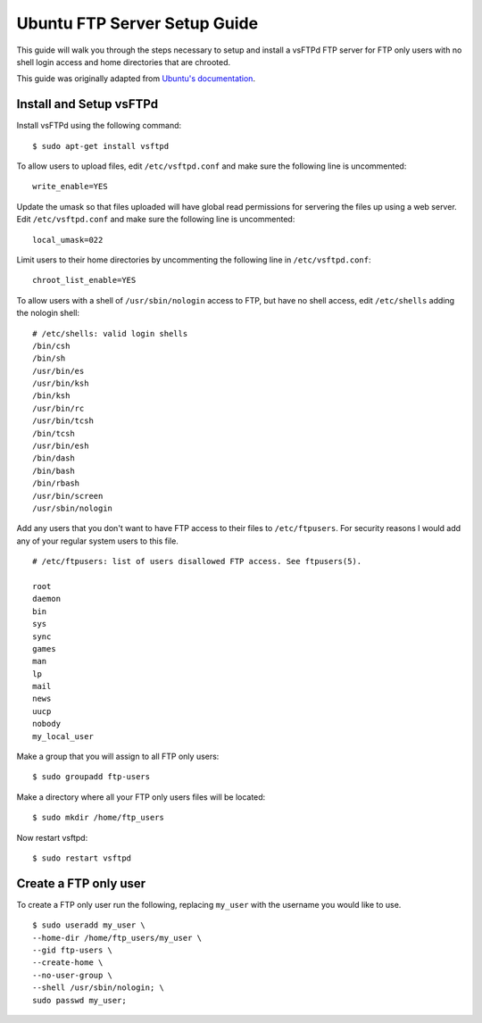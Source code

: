 Ubuntu FTP Server Setup Guide
=============================

This guide will walk you through the steps necessary to setup and install a vsFTPd
FTP server for FTP only users with no shell login access and home directories
that are chrooted.

This guide was originally adapted from `Ubuntu's documentation <https://help.ubuntu.com/11.10/serverguide/C/ftp-server.html>`_.


Install and Setup vsFTPd
------------------------

Install vsFTPd using the following command::

    $ sudo apt-get install vsftpd

To allow users to upload files, edit ``/etc/vsftpd.conf`` and make sure the
following line is uncommented::

    write_enable=YES

Update the umask so that files uploaded will have global read permissions for servering the files up using a web server. Edit ``/etc/vsftpd.conf`` and make sure the
following line is uncommented::

    local_umask=022

Limit users to their home directories by uncommenting the following line in ``/etc/vsftpd.conf``::

    chroot_list_enable=YES

To allow users with a shell of ``/usr/sbin/nologin`` access to FTP, but have
no shell access, edit ``/etc/shells`` adding the nologin shell::

    # /etc/shells: valid login shells
    /bin/csh
    /bin/sh
    /usr/bin/es
    /usr/bin/ksh
    /bin/ksh
    /usr/bin/rc
    /usr/bin/tcsh
    /bin/tcsh
    /usr/bin/esh
    /bin/dash
    /bin/bash
    /bin/rbash
    /usr/bin/screen
    /usr/sbin/nologin

Add any users that you don't want to have FTP access to their files to
``/etc/ftpusers``. For security reasons I would add any of your regular system
users to this file. ::

    # /etc/ftpusers: list of users disallowed FTP access. See ftpusers(5).

    root
    daemon
    bin
    sys
    sync
    games
    man
    lp
    mail
    news
    uucp
    nobody
    my_local_user

Make a group that you will assign to all FTP only users::

    $ sudo groupadd ftp-users

Make a directory where all your FTP only users files will be located::

    $ sudo mkdir /home/ftp_users

Now restart vsftpd::

    $ sudo restart vsftpd


Create a FTP only user
----------------------

To create a FTP only user run the following, replacing ``my_user`` with the
username you would like to use. ::

    $ sudo useradd my_user \
    --home-dir /home/ftp_users/my_user \
    --gid ftp-users \
    --create-home \
    --no-user-group \
    --shell /usr/sbin/nologin; \
    sudo passwd my_user;






